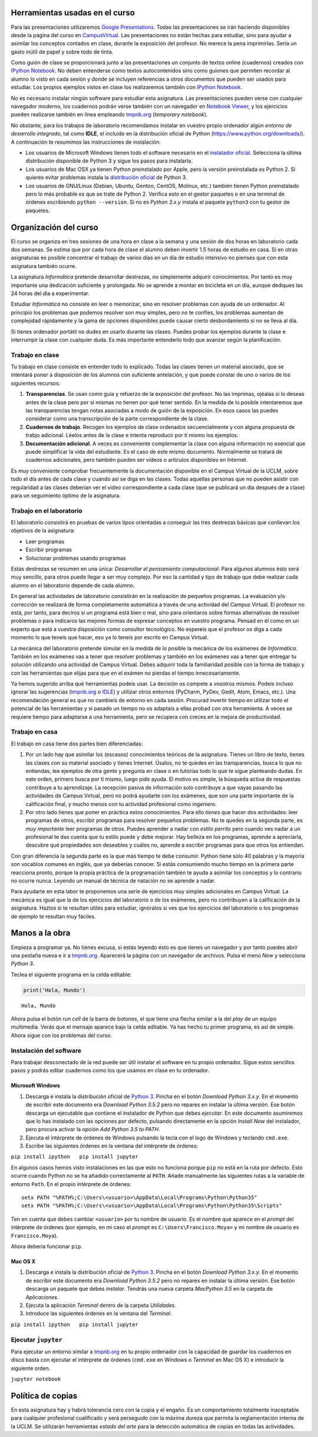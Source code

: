 
Herramientas usadas en el curso
===============================

Para las presentaciones utilizaremos `Google
Presentations <https://docs.google.com/presentation/>`__. Todas las
presentaciones se irán haciendo disponibles desde la página del curso en
`CampusVirtual <https://campusvirtual.uclm.es/>`__. Las presentaciones
no están hechas para estudiar, sino para ayudar a asimilar los conceptos
contados en clase, durante la exposición del profesor. No merece la pena
imprimirlas. Sería un gasto inútil de papel y sobre todo de tinta.

Como guión de clase se proporcionará junto a las presentaciones un
conjunto de textos online (cuadernos) creados con `IPython
Notebook <http://ipython.org/notebook.html>`__. No deben entenderse como
textos autocontenidos sino como guiones que permiten recordar al alumno
lo visto en cada sesión y donde se incluyen referencias a otros
documentos que pueden ser usados para estudiar. Los propios ejemplos
vistos en clase los realizaremos también con `IPython
Notebook <http://ipython.org/notebook.html>`__.

No es necesario instalar ningún software para estudiar esta asignatura.
Las presentaciones pueden verse con cualquier navegador moderno, los
cuadernos podrán verse también con un navegador en `Notebook
Viewer <http://nbviewer.ipython.org/>`__, y los ejercicios pueden
realizarse también en línea empleando `tmpnb.org <http://tmpnb.org/>`__
(*temporary notebook*).

No obstante, para los trabajos de laboratorio recomendamos instalar en
vuestro propio ordenador algún *entorno de desarrollo integrado*, tal
como **IDLE**, el incluido en la distribución oficial de Python
(https://www.python.org/downloads/). A continuación te resumimos las
instrucciones de instalación:

-  Los usuarios de Microsoft Windows tienen todo el software necesario
   en el `instalador oficial <https://www.python.org/downloads/>`__.
   Selecciona la última distribución disponible de Python 3 y sigue los
   pasos para instalarla.

-  Los usuarios de Mac OSX ya tienen Python preinstalado por Apple, pero
   la versión preinstalada es Python 2. Si quieres evitar problemas
   instala la `distribución
   oficial <https://www.python.org/downloads/>`__ de Python 3.

-  Los usuarios de GNU/Linux (Debian, Ubuntu, Gentoo, CentOS, Molinux,
   etc.) también tienen Python preinstalado pero lo más probable es que
   se trate de Python 2. Verifica esto en el gestor paquetes o en una
   terminal de órdenes escribiendo ``python --version``. Si no es
   *Python 3.x.y* instala el paquete ``python3`` con tu gestor de
   paquetes.

Organización del curso
======================

El curso se organiza en tres sesiones de una hora en clase a la semana y
una sesión de dos horas en laboratorio cada dos semanas. Se estima que
por cada hora de clase el alumno deben invertir 1.5 horas de estudio en
casa. Si en otras asignaturas es posible concentrar el trabajo de varios
días en un día de estudio intensivo no pienses que con esta asignatura
también ocurre.

La asignatura *Informática* pretende desarrollar destrezas, no
simplemente adquirir conocimientos. Por tanto es muy importante una
dedicación suficiente y prolongada. No se aprende a montar en bicicleta
en un día, aunque dediques las 24 horas del día a experimentar.

Estudiar *Informática* no consiste en leer o memorizar, sino en resolver
problemas con ayuda de un ordenador. Al principio los problemas que
podemos resolver son muy simples, pero no te confíes, los problemas
aumentan de complejidad rápidamente y la gama de opciones disponibles
puede causar cierto desbordamiento si no se lleva al día.

Si tienes ordenador portátil no dudes en usarlo durante las clases.
Puedes probar los ejemplos durante la clase e interrumpir la clase con
cualquier duda. Es más importante entenderlo todo que avanzar según la
planificación.

Trabajo en clase
----------------

Tu trabajo en clase consiste en entender todo lo explicado. Todas las
clases tienen un material asociado, que se intentará poner a disposición
de los alumnos con suficiente antelación, y que puede constar de uno o
varios de los siguientes recursos:

1. **Transparencias**. Se usan como guía y refuerzo de la exposición del
   profesor. No las imprimas, ojéalas si lo deseas antes de la clase
   pero por sí mismas no tienen por qué tener sentido. En la medida de
   lo posible intentaremos que las transparencias tengan notas asociadas
   a modo de guión de la exposición. En esos casos las puedes considerar
   como una transcripción de la parte correspondiente de la clase.

2. **Cuadernos de trabajo**. Recogen los ejemplos de clase ordenados
   secuencialmente y con alguna propuesta de trabjo adicional. Léelos
   antes de la clase e intenta reproducir por tí mismo los ejemplos.

3. **Documentación adicional**. A veces es conveniente complementar la
   clase con alguna información no esencial que puede simplificar la
   vida del estudiante. Es el caso de este mismo documento. Normalmente
   se tratará de cuadernos adicionales, pero también pueden ser vídeos o
   artículos disponibles en Internet.

Es muy conveniente comprobar frecuentemente la documentación disponible
en el Campus Virtual de la UCLM, sobre todo el día antes de cada clase y
cuando así se diga en las clases. Todas aquellas personas que no pueden
asistir con regularidad a las clases deberían ver el video
correspondiente a cada clase (que se publicará un día después de a
clase) para un seguimiento óptimo de la asignatura.

Trabajo en el laboratorio
-------------------------

El laboratorio consistirá en pruebas de varios tipos orientadas a
conseguir las tres destrezas básicas que conllevan los objetivos de la
asignatura:

-  Leer programas
-  Escribir programas
-  Solucionar problemas usando programas

Estas destrezas se resumen en una única: *Desarrollar el pensamiento
computacional*. Para algunos alumnos ésto será muy sencillo, para otros
puede llegar a ser muy complejo. Por eso la cantidad y tipo de trabajo
que debe realizar cada alumno en el laboratorio depende de cada alumno.

En general las actividades de laboratorio consistirán en la realización
de pequeños programas. La evaluación y/o corrección se realizará de
forma completamente automática a través de una actividad del Campus
Virtual. El profesor no está, por tanto, para deciros si un programa
está bien o mal, sino para orientaros sobre formas alternativas de
resolver problemas o para indicaros las mejores formas de expresar
conceptos en vuestro programa. Pensad en él como en un experto que está
a vuestra disposición como consultor tecnológico. No espereis que el
profesor os diga a cada momento lo que teneis que hacer, eso ya lo
teneis por escrito en Campus Virtual.

La mecánica del laboratorio pretende simular en la medida de lo posible
la mecánica de los exámenes de *Informática*. También en los exámenes
vas a tener que resolver problemas y también en los exámenes vas a tener
que entregar tu solución utilizando una actividad de Campus Virtual.
Debes adquirir toda la familiaridad posible con la forma de trabajo y
con las herramientas que elijas para que en el exámen no pierdas el
tiempo innecesariamente.

Ya hemos sugerido arriba qué herramientas podeis usar. La decisión os
compete a vosotros mismos. Podeis incluso ignorar las sugerencias
(`tmpnb.org <http://tmpnb.org/>`__ o
`IDLE <https://www.python.org/downloads/>`__) y utilizar otros entornos
(PyCharm, PyDev, Gedit, Atom, Emacs, etc.). Una recomendación general es
que no cambieis de entorno en cada sesión. Procurad invertir tiempo en
utilizar todo el potencial de las herramientas y si pasado un tiempo no
os adaptais a ellas probad con otra herramienta. A veces se requiere
tiempo para adaptarse a una herramienta, pero se recupera con creces en
la mejora de productividad.

Trabajo en casa
---------------

El trabajo en casa tiene dos partes bien diferenciadas:

1. Por un lado hay que asimilar los (escasos) conocimientos teóricos de
   la asignatura. Tienes un libro de texto, tienes las clases con su
   material asociado y tienes Internet. Úsalos, no te quedes en las
   transparencias, busca lo que no entiendas, lee ejemplos de otra gente
   y pregunta en clase o en tutorías todo lo que te sigue planteando
   dudas. En este orden, primero busca por tí mismo, luego pide ayuda.
   El motivo es simple, la búsqueda activa de respuestas contribuye a tu
   aprendizaje. La recepción pasiva de información solo contribuye a que
   vayas pasando las actividades de Campus Virtual, pero no podrá
   ayudarte con los exámenes, que son una parte importante de la
   calificación final, y mucho menos con tu actividad profesional como
   ingeniero.

2. Por otro lado tienes que poner en práctica estos conocimientos. Para
   ello *tienes* que hacer dos actividades: leer programas de otros,
   escribir programas para resolver pequeños problemas. No te quedes en
   la segunda parte, es *muy importante* leer programas de otros. Puedes
   aprender a nadar con *estilo perrito* pero cuando ves nadar a un
   profesional te das cuenta que tu estilo puede y debe mejorar. Hay
   belleza en los programas, aprende a apreciarla, descubre qué
   propiedades son deseables y cuáles no, aprende a escribir programas
   para que otros los entiendan.

Con gran diferencia la segunda parte es la que más tiempo te debe
consumir. Python tiene solo 40 palabras y la mayoría son vocablos
comunes en inglés, que ya deberías conocer. Si estás consumiendo mucho
tiempo en la primera parte reacciona pronto, porque la propia práctica
de la programación también te ayuda a asimilar los conceptos y lo
contrario no ocurre nunca. Leyendo un manual de técnica de natación no
se aprende a nadar.

Para ayudarte en esta labor te proponemos una serie de ejercicios muy
simples adicionales en Campus Virtual. La mecánica es igual que la de
los ejercicios del laboratorio o de los exámenes, pero no contribuyen a
la calificación de la asignatura. Hazlos si te resultan útiles para
estudiar, ignóralos si ves que los ejercicios del laboratorio o los
programas de ejemplo te resultan muy fáciles.

Manos a la obra
===============

Empieza a programar ya. No tienes excusa, si estás leyendo ésto es que
tienes un navegador y por tanto puedes abrir una pestaña nueva e ir a
`tmpnb.org <http://tmpnb.org/>`__. Aparecerá la página con un navegador
de archivos. Pulsa el menú *New* y selecciona *Python 3*.

Teclea el siguiente programa en la celda editable:

.. code:: python

    print('Hola, Mundo')


.. parsed-literal::

    Hola, Mundo


Ahora pulsa el botón *run cell* de la barra de botones, el que tiene una
flecha similar a la del *play* de un equipo multimedia. Verás que el
mensaje aparece bajo la celda editable. Ya has hecho tu primer programa,
es así de simple. Ahora sigue con los problemas del curso.

Instalación del software
------------------------

Para trabajar desconectado de la red puede ser útil instalar el software
en tu propio ordenador. Sigue estos sencillos pasos y podrás editar
cuadernos como los que usamos en clase en tu ordenador.

Microsoft Windows
~~~~~~~~~~~~~~~~~

1. Descarga e instala la distribución oficial de `Python
   3 <https://www.python.org/downloads/>`__. Pincha en el botón
   *Download Python 3.x.y*. En el momento de escribir este documento era
   *Download Python 3.5.2* pero no repares en instalar la última
   versión. Ese botón descarga un ejecutable que contiene el instalador
   de Python que debes *ejecutar*. En este documento asumiremos que lo
   has instalado con las opciones por defecto, pulsando directamente en
   la opción *Install Now* del instalador, pero procura activar la
   opción *Add Python 3.5 to PATH*.

2. Ejecuta el intérprete de órdenes de Windows pulsando la tecla con el
   logo de Windows y teclando ``cmd.exe``.

3. Escribe las siguientes órdenes en la ventana del intérprete de
   órdenes:

``pip install ipython   pip install jupyter``

En algunos casos hemos visto instalaciones en las que esto no funciona
porque ``pip`` no está en la ruta por defecto. Esto ocurre cuando Python
no se ha añadido correctamente al ``PATH``. Añade manualmente las
siguientes rutas a la variable de entorno ``Path``. En el propio
intérprete de órdenes:

::

    setx PATH "%PATH%;C:\Users\<usuario>\AppData\Local\Programs\Python\Python35"
    setx PATH "%PATH%;C:\Users\<usuario>\AppData\Local\Programs\Python\Python35\Scripts"

Ten en cuenta que debes cambiar ``<usuario>`` por tu nombre de usuario.
Es el nombre que aparece en el *prompt* del intérprete de órdenes (por
ejemplo, en mi caso el *prompt* es ``C:\Users\Francisco.Moya>`` y mi
nombre de usuario es ``Francisco.Moya``).

Ahora debería funcionar ``pip``.

Mac OS X
~~~~~~~~

1. Descarga e instala la distribución oficial de `Python
   3 <https://www.python.org/downloads/>`__. Pincha en el botón
   *Download Python 3.x.y*. En el momento de escribir este documento era
   *Download Python 3.5.2* pero no repares en instalar la última
   versión. Ese botón descarga un paquete que debes *instalar*. Tendrás
   una nueva carpeta *MacPython 3.5* en la carpeta de *Aplicaciones*.

2. Ejecuta la aplicación *Terminal* dentro de la carpeta *Utilidades*.

3. Introduce las siguientes órdenes en la ventana del *Terminal*.

``pip install ipython   pip install jupyter``

Ejecutar ``jupyter``
--------------------

Para ejecutar un entorno similar a `tmpnb.org <http://tmpnb.org>`__ en
tu propio ordenador con la capacidad de guardar los cuadernos en disco
basta con ejecutar el intérprete de órdenes (``cmd.exe`` en Windows o
*Terminal* en Mac OS X) e introducir la siguiente orden.

``jupyter notebook``

Política de copias
==================

En esta asignatura hay y habrá tolerancia cero con la copia y el engaño.
Es un comportamiento totalmente inaceptable para cualquier profesional
cualificado y será perseguido con la máxima dureza que permita la
reglamentación interna de la UCLM. Se utilizarán herramientas *estado
del arte* para la detección automática de copias en todas las
actividades.


